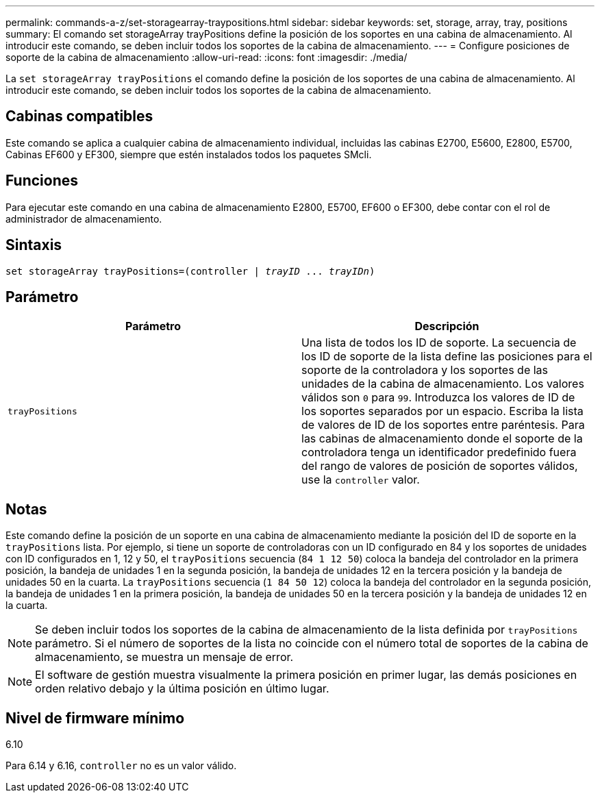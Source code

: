 ---
permalink: commands-a-z/set-storagearray-traypositions.html 
sidebar: sidebar 
keywords: set, storage, array, tray, positions 
summary: El comando set storageArray trayPositions define la posición de los soportes en una cabina de almacenamiento. Al introducir este comando, se deben incluir todos los soportes de la cabina de almacenamiento. 
---
= Configure posiciones de soporte de la cabina de almacenamiento
:allow-uri-read: 
:icons: font
:imagesdir: ./media/


[role="lead"]
La `set storageArray trayPositions` el comando define la posición de los soportes de una cabina de almacenamiento. Al introducir este comando, se deben incluir todos los soportes de la cabina de almacenamiento.



== Cabinas compatibles

Este comando se aplica a cualquier cabina de almacenamiento individual, incluidas las cabinas E2700, E5600, E2800, E5700, Cabinas EF600 y EF300, siempre que estén instalados todos los paquetes SMcli.



== Funciones

Para ejecutar este comando en una cabina de almacenamiento E2800, E5700, EF600 o EF300, debe contar con el rol de administrador de almacenamiento.



== Sintaxis

[listing, subs="+macros"]
----
set storageArray trayPositions=pass:quotes[(controller | _trayID_ ... _trayIDn_)]
----


== Parámetro

[cols="2*"]
|===
| Parámetro | Descripción 


 a| 
`trayPositions`
 a| 
Una lista de todos los ID de soporte. La secuencia de los ID de soporte de la lista define las posiciones para el soporte de la controladora y los soportes de las unidades de la cabina de almacenamiento. Los valores válidos son `0` para `99`. Introduzca los valores de ID de los soportes separados por un espacio. Escriba la lista de valores de ID de los soportes entre paréntesis. Para las cabinas de almacenamiento donde el soporte de la controladora tenga un identificador predefinido fuera del rango de valores de posición de soportes válidos, use la `controller` valor.

|===


== Notas

Este comando define la posición de un soporte en una cabina de almacenamiento mediante la posición del ID de soporte en la `trayPositions` lista. Por ejemplo, si tiene un soporte de controladoras con un ID configurado en 84 y los soportes de unidades con ID configurados en 1, 12 y 50, el `trayPositions` secuencia (`84 1 12 50`) coloca la bandeja del controlador en la primera posición, la bandeja de unidades 1 en la segunda posición, la bandeja de unidades 12 en la tercera posición y la bandeja de unidades 50 en la cuarta. La `trayPositions` secuencia (`1 84 50 12`) coloca la bandeja del controlador en la segunda posición, la bandeja de unidades 1 en la primera posición, la bandeja de unidades 50 en la tercera posición y la bandeja de unidades 12 en la cuarta.

[NOTE]
====
Se deben incluir todos los soportes de la cabina de almacenamiento de la lista definida por `trayPositions` parámetro. Si el número de soportes de la lista no coincide con el número total de soportes de la cabina de almacenamiento, se muestra un mensaje de error.

====
[NOTE]
====
El software de gestión muestra visualmente la primera posición en primer lugar, las demás posiciones en orden relativo debajo y la última posición en último lugar.

====


== Nivel de firmware mínimo

6.10

Para 6.14 y 6.16, `controller` no es un valor válido.
